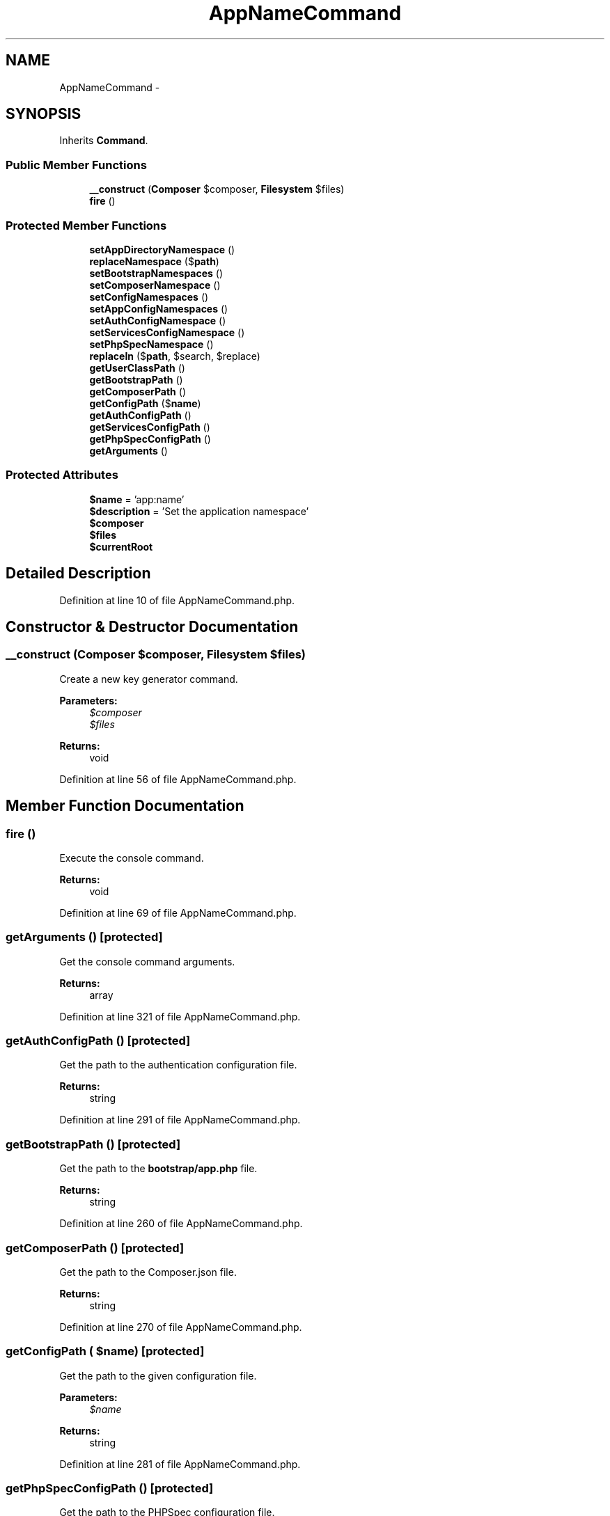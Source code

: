 .TH "AppNameCommand" 3 "Tue Apr 14 2015" "Version 1.0" "VirtualSCADA" \" -*- nroff -*-
.ad l
.nh
.SH NAME
AppNameCommand \- 
.SH SYNOPSIS
.br
.PP
.PP
Inherits \fBCommand\fP\&.
.SS "Public Member Functions"

.in +1c
.ti -1c
.RI "\fB__construct\fP (\fBComposer\fP $composer, \fBFilesystem\fP $files)"
.br
.ti -1c
.RI "\fBfire\fP ()"
.br
.in -1c
.SS "Protected Member Functions"

.in +1c
.ti -1c
.RI "\fBsetAppDirectoryNamespace\fP ()"
.br
.ti -1c
.RI "\fBreplaceNamespace\fP ($\fBpath\fP)"
.br
.ti -1c
.RI "\fBsetBootstrapNamespaces\fP ()"
.br
.ti -1c
.RI "\fBsetComposerNamespace\fP ()"
.br
.ti -1c
.RI "\fBsetConfigNamespaces\fP ()"
.br
.ti -1c
.RI "\fBsetAppConfigNamespaces\fP ()"
.br
.ti -1c
.RI "\fBsetAuthConfigNamespace\fP ()"
.br
.ti -1c
.RI "\fBsetServicesConfigNamespace\fP ()"
.br
.ti -1c
.RI "\fBsetPhpSpecNamespace\fP ()"
.br
.ti -1c
.RI "\fBreplaceIn\fP ($\fBpath\fP, $search, $replace)"
.br
.ti -1c
.RI "\fBgetUserClassPath\fP ()"
.br
.ti -1c
.RI "\fBgetBootstrapPath\fP ()"
.br
.ti -1c
.RI "\fBgetComposerPath\fP ()"
.br
.ti -1c
.RI "\fBgetConfigPath\fP ($\fBname\fP)"
.br
.ti -1c
.RI "\fBgetAuthConfigPath\fP ()"
.br
.ti -1c
.RI "\fBgetServicesConfigPath\fP ()"
.br
.ti -1c
.RI "\fBgetPhpSpecConfigPath\fP ()"
.br
.ti -1c
.RI "\fBgetArguments\fP ()"
.br
.in -1c
.SS "Protected Attributes"

.in +1c
.ti -1c
.RI "\fB$name\fP = 'app:name'"
.br
.ti -1c
.RI "\fB$description\fP = 'Set the application namespace'"
.br
.ti -1c
.RI "\fB$composer\fP"
.br
.ti -1c
.RI "\fB$files\fP"
.br
.ti -1c
.RI "\fB$currentRoot\fP"
.br
.in -1c
.SH "Detailed Description"
.PP 
Definition at line 10 of file AppNameCommand\&.php\&.
.SH "Constructor & Destructor Documentation"
.PP 
.SS "__construct (\fBComposer\fP $composer, \fBFilesystem\fP $files)"
Create a new key generator command\&.
.PP
\fBParameters:\fP
.RS 4
\fI$composer\fP 
.br
\fI$files\fP 
.RE
.PP
\fBReturns:\fP
.RS 4
void 
.RE
.PP

.PP
Definition at line 56 of file AppNameCommand\&.php\&.
.SH "Member Function Documentation"
.PP 
.SS "fire ()"
Execute the console command\&.
.PP
\fBReturns:\fP
.RS 4
void 
.RE
.PP

.PP
Definition at line 69 of file AppNameCommand\&.php\&.
.SS "getArguments ()\fC [protected]\fP"
Get the console command arguments\&.
.PP
\fBReturns:\fP
.RS 4
array 
.RE
.PP

.PP
Definition at line 321 of file AppNameCommand\&.php\&.
.SS "getAuthConfigPath ()\fC [protected]\fP"
Get the path to the authentication configuration file\&.
.PP
\fBReturns:\fP
.RS 4
string 
.RE
.PP

.PP
Definition at line 291 of file AppNameCommand\&.php\&.
.SS "getBootstrapPath ()\fC [protected]\fP"
Get the path to the \fBbootstrap/app\&.php\fP file\&.
.PP
\fBReturns:\fP
.RS 4
string 
.RE
.PP

.PP
Definition at line 260 of file AppNameCommand\&.php\&.
.SS "getComposerPath ()\fC [protected]\fP"
Get the path to the Composer\&.json file\&.
.PP
\fBReturns:\fP
.RS 4
string 
.RE
.PP

.PP
Definition at line 270 of file AppNameCommand\&.php\&.
.SS "getConfigPath ( $name)\fC [protected]\fP"
Get the path to the given configuration file\&.
.PP
\fBParameters:\fP
.RS 4
\fI$name\fP 
.RE
.PP
\fBReturns:\fP
.RS 4
string 
.RE
.PP

.PP
Definition at line 281 of file AppNameCommand\&.php\&.
.SS "getPhpSpecConfigPath ()\fC [protected]\fP"
Get the path to the PHPSpec configuration file\&.
.PP
\fBReturns:\fP
.RS 4
string 
.RE
.PP

.PP
Definition at line 311 of file AppNameCommand\&.php\&.
.SS "getServicesConfigPath ()\fC [protected]\fP"
Get the path to the services configuration file\&.
.PP
\fBReturns:\fP
.RS 4
string 
.RE
.PP

.PP
Definition at line 301 of file AppNameCommand\&.php\&.
.SS "getUserClassPath ()\fC [protected]\fP"
Get the path to the Core User class\&.
.PP
\fBReturns:\fP
.RS 4
string 
.RE
.PP

.PP
Definition at line 250 of file AppNameCommand\&.php\&.
.SS "replaceIn ( $path,  $search,  $replace)\fC [protected]\fP"
Replace the given string in the given file\&.
.PP
\fBParameters:\fP
.RS 4
\fI$path\fP 
.br
\fI$search\fP 
.br
\fI$replace\fP 
.RE
.PP
\fBReturns:\fP
.RS 4
void 
.RE
.PP

.PP
Definition at line 240 of file AppNameCommand\&.php\&.
.SS "replaceNamespace ( $path)\fC [protected]\fP"
Replace the \fBApp\fP namespace at the given path\&.
.PP
\fBParameters:\fP
.RS 4
\fI$path\fP 
.RE
.PP

.PP
Definition at line 112 of file AppNameCommand\&.php\&.
.SS "setAppConfigNamespaces ()\fC [protected]\fP"
Set the application provider namespaces\&.
.PP
\fBReturns:\fP
.RS 4
void 
.RE
.PP

.PP
Definition at line 180 of file AppNameCommand\&.php\&.
.SS "setAppDirectoryNamespace ()\fC [protected]\fP"
Set the namespace on the files in the app directory\&.
.PP
\fBReturns:\fP
.RS 4
void 
.RE
.PP

.PP
Definition at line 95 of file AppNameCommand\&.php\&.
.SS "setAuthConfigNamespace ()\fC [protected]\fP"
Set the authentication User namespace\&.
.PP
\fBReturns:\fP
.RS 4
void 
.RE
.PP

.PP
Definition at line 200 of file AppNameCommand\&.php\&.
.SS "setBootstrapNamespaces ()\fC [protected]\fP"
Set the bootstrap namespaces\&.
.PP
\fBReturns:\fP
.RS 4
void 
.RE
.PP

.PP
Definition at line 132 of file AppNameCommand\&.php\&.
.SS "setComposerNamespace ()\fC [protected]\fP"
Set the PSR-4 namespace in the \fBComposer\fP file\&.
.PP
\fBReturns:\fP
.RS 4
void 
.RE
.PP

.PP
Definition at line 154 of file AppNameCommand\&.php\&.
.SS "setConfigNamespaces ()\fC [protected]\fP"
Set the namespace in the appropriate configuration files\&.
.PP
\fBReturns:\fP
.RS 4
void 
.RE
.PP

.PP
Definition at line 166 of file AppNameCommand\&.php\&.
.SS "setPhpSpecNamespace ()\fC [protected]\fP"
Set the PHPSpec configuration namespace\&.
.PP
\fBReturns:\fP
.RS 4
void 
.RE
.PP

.PP
Definition at line 224 of file AppNameCommand\&.php\&.
.SS "setServicesConfigNamespace ()\fC [protected]\fP"
Set the services User namespace\&.
.PP
\fBReturns:\fP
.RS 4
void 
.RE
.PP

.PP
Definition at line 212 of file AppNameCommand\&.php\&.
.SH "Field Documentation"
.PP 
.SS "$composer\fC [protected]\fP"

.PP
Definition at line 33 of file AppNameCommand\&.php\&.
.SS "$currentRoot\fC [protected]\fP"

.PP
Definition at line 47 of file AppNameCommand\&.php\&.
.SS "$description = 'Set the application namespace'\fC [protected]\fP"

.PP
Definition at line 26 of file AppNameCommand\&.php\&.
.SS "$files\fC [protected]\fP"

.PP
Definition at line 40 of file AppNameCommand\&.php\&.
.SS "$\fBname\fP = 'app:name'\fC [protected]\fP"

.PP
Definition at line 19 of file AppNameCommand\&.php\&.

.SH "Author"
.PP 
Generated automatically by Doxygen for VirtualSCADA from the source code\&.
